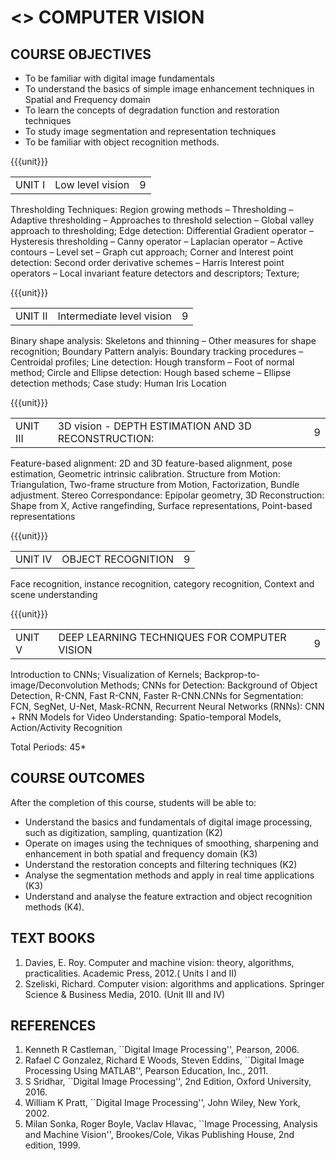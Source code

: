 * <<<PE404>>> COMPUTER VISION
:properties:
:author: Ms. R. Priyadharsini and Ms. P. Mirunalini
:date:  13-03-2021
:end:
#+startup: showall

** CO PO MAPPING :noexport:
#+NAME: co-po-mapping
|                |    | PO1 | PO2 | PO3 | PO4 | PO5 | PO6 | PO7 | PO8 | PO9 | PO10 | PO11 | PO12 | PSO1 | PSO2 | PSO3 |
|                |    |  K3 |  K4 |  K5 |  K5 |  K6 |   - |   - |   - |   - |    - |    - |    - |   K3 |   K3 |   K6 |
| CO1            | K2 |   2 |   2 |   1 |   1 |   1 |   0 |   0 |   0 |   1 |    1 |    0 |    1 |    2 |    2 |    1 |
| CO2            | K3 |   3 |   2 |   2 |   2 |   1 |   0 |   0 |   0 |   1 |    1 |    0 |    1 |    3 |    3 |    1 |
| CO3            | K2 |   2 |   2 |   1 |   1 |   1 |   0 |   0 |   0 |   1 |    1 |    0 |    1 |    2 |    2 |    1 |
| CO4            | K3 |   3 |   2 |   2 |   2 |   1 |   0 |   1 |   0 |   1 |    1 |    0 |    1 |    3 |    3 |    1 |
| CO5            | K3 |   3 |   2 |   2 |   2 |   1 |   0 |   1 |   0 |   1 |    1 |    0 |    1 |    3 |    3 |    1 |
| Score          |    |  13 |  10 |   8 |   8 |   5 |   0 |   2 |   0 |   5 |    5 |    0 |    5 |   13 |   13 |    5 |
| Course Mapping |    |   3 |   2 |   2 |   2 |   1 |   0 |   1 |   0 |   1 |    1 |    0 |    1 |    3 |    3 |    1 |

#+begin_comment
- 1. Almost the same as EC8093  DIGITAL IMAGE PROCESSING in AU 2017
- 2. Change in Unit V (see the comment below unit V)
- 3. Unit - II in PCP1279(M.E. CSE Image Processing and Analysis)is
     split into Unit- II and III
     Image segmentation and Feature analysis methods in Unit- III of PCP1279 are moved to Unit - IV and 
     Unit - V respectively.
     The topic object recognition is added in Unit - V
- 4. Five Course outcomes specified and aligned with units
- 5. Not Applicable.
#+end_comment

#+startup: showall

{{{credits}}}
| L | T | P | C |
| 3 | 0 | 0 | 3 |

** COURSE OBJECTIVES
- To be familiar with digital image fundamentals
- To understand the basics of simple image enhancement techniques in
  Spatial and Frequency domain
- To learn the concepts of degradation function and restoration
  techniques
- To study image segmentation and representation techniques
- To be familiar with object recognition methods.

{{{unit}}}
|UNIT I | Low level vision | 9 |
Thresholding Techniques: Region growing methods -- Thresholding -- Adaptive thresholding -- Approaches to threshold selection -- Global valley approach to thresholding; Edge detection: Differential Gradient operator -- Hysteresis thresholding -- Canny operator -- Laplacian operator -- Active contours -- Level set -- Graph cut approach; Corner and Interest point detection: Second order derivative schemes -- Harris Interest point operators -- Local invariant feature detectors and descriptors; Texture;

{{{unit}}}
|UNIT II | Intermediate level vision  | 9 |
Binary shape analysis: Skeletons and thinning -- Other measures for shape recognition; Boundary Pattern analyis: Boundary tracking procedures -- Centroidal profiles; Line detection: Hough transform -- Foot of normal method; Circle and Ellipse detection: Hough based scheme -- Ellipse detection methods; Case study: Human Iris Location

{{{unit}}}
|UNIT III | 3D vision - DEPTH ESTIMATION AND 3D RECONSTRUCTION: | 9 |
Feature-based alignment: 2D and 3D feature-based alignment, pose estimation, Geometric intrinsic calibration. Structure from Motion: Triangulation, Two-frame structure from Motion, Factorization, Bundle adjustment. 
Stereo Correspondance: Epipolar geometry, 3D Reconstruction: Shape from X, Active rangefinding, Surface representations,
Point-based representations

{{{unit}}}
|UNIT IV | OBJECT RECOGNITION | 9 |
Face recognition, instance recognition, category recognition, Context and scene understanding

{{{unit}}}
|UNIT V | DEEP LEARNING TECHNIQUES FOR COMPUTER VISION | 9 |
Introduction to CNNs; Visualization of Kernels; Backprop-to-image/Deconvolution Methods;
CNNs for Detection: Background of Object Detection, R-CNN, Fast R-CNN, Faster R-CNN.CNNs for Segmentation: FCN, SegNet, 
U-Net, Mask-RCNN, Recurrent Neural Networks (RNNs): CNN + RNN Models for Video Understanding: Spatio-temporal Models,
Action/Activity Recognition

#+begin_comment
Removed: Image compression
Added: Case Study for Image recognition
#+end_comment

\hfill *Total Periods: 45*

** COURSE OUTCOMES
After the completion of this course, students will be able to: 
- Understand the basics and fundamentals of digital image processing,
  such as digitization, sampling, quantization (K2)
- Operate on images using the techniques of smoothing, sharpening and
  enhancement in both spatial and frequency domain (K3)
- Understand the restoration concepts and filtering techniques (K2)
- Analyse the segmentation methods and apply in real time applications
  (K3)
- Understand and analyse the feature extraction and object recognition
  methods (K4).
   
** TEXT BOOKS
1. Davies, E. Roy. Computer and machine vision: theory, algorithms, practicalities. Academic Press, 2012.( Units I and II)
2. Szeliski, Richard. Computer vision: algorithms and applications. Springer Science & Business Media, 2010. (Unit III and IV)
   
** REFERENCES
1. Kenneth R Castleman, ``Digital Image Processing'', Pearson, 2006.
2. Rafael C Gonzalez, Richard E Woods, Steven Eddins, ``Digital
   Image Processing Using MATLAB'', Pearson Education, Inc., 2011.
3. S Sridhar, ``Digital Image Processing'', 2nd Edition, Oxford University, 2016.
4. William K Pratt, ``Digital Image Processing'', John Wiley, New
   York, 2002.
5. Milan Sonka, Roger Boyle, Vaclav Hlavac, ``Image Processing,
   Analysis and Machine Vision'', Brookes/Cole, Vikas Publishing
   House, 2nd edition, 1999.
